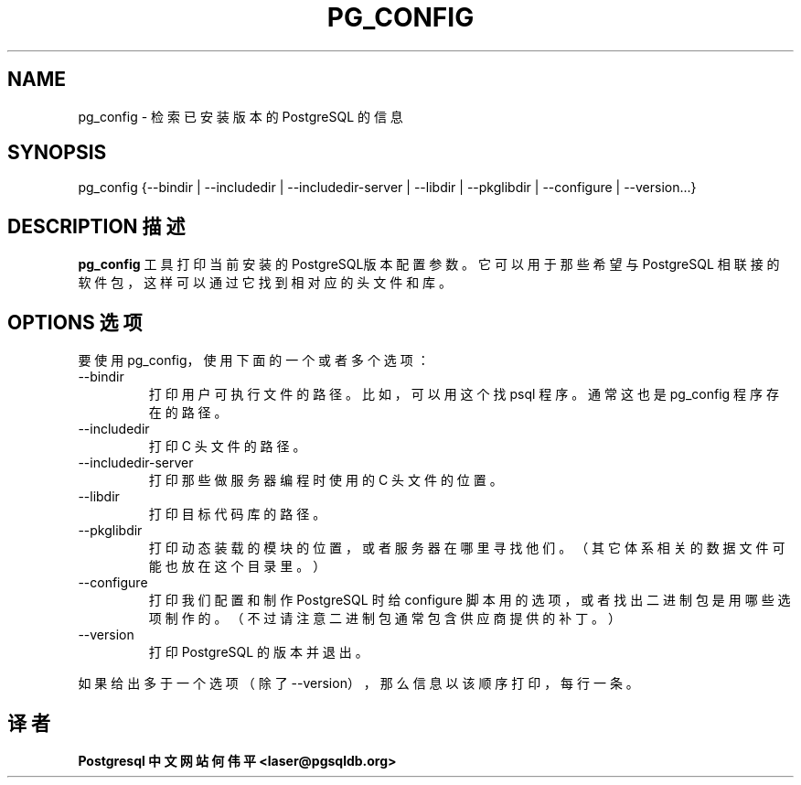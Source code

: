 .\" auto-generated by docbook2man-spec $Revision: 1.1 $
.TH "PG_CONFIG" "1" "2003-11-02" "Application" "PostgreSQL Server Applications"
.SH NAME
pg_config \- 检索已安装版本的 PostgreSQL 的信息

.SH SYNOPSIS
.sp
pg_config {--bindir | --includedir | --includedir-server | --libdir | --pkglibdir | --configure | --version...}
.SH "DESCRIPTION 描述"
.PP
\fBpg_config\fR 工具打印当前安装的 PostgreSQL版本配置参数。 它可以用于那些希望与 PostgreSQL  相联接的软件包，这样可以通过它找到相对应的头文件和库。
.SH "OPTIONS 选项"
.PP
 要使用 pg_config，使用下面的一个或者多个选项：
.TP
--bindir
 打印用户可执行文件的路径。比如，可以用这个找 psql 程序。 通常这也是 pg_config 程序存在的路径。
.TP
--includedir
 打印 C 头文件的路径。
.TP
--includedir-server
 打印那些做服务器编程时使用的 C 头文件的位置。
.TP
--libdir
 打印目标代码库的路径。
.TP
--pkglibdir
 打印动态装载的模块的位置，或者服务器在哪里寻找他们。 （其它体系相关的数据文件可能也放在这个目录里。）
.TP
--configure
 打印我们配置和制作 PostgreSQL  时给 configure 脚本用的选项， 或者找出二进制包是用哪些选项制作的。（不过请注意二进制包通常包含供应商提供的补丁。）
.TP
--version
 打印 PostgreSQL 的版本并退出。
.PP
.PP
 如果给出多于一个选项（除了 --version），那么信息以该顺序打印，每行一条。
.SH "译者"
.B Postgresql 中文网站
.B 何伟平 <laser@pgsqldb.org>
